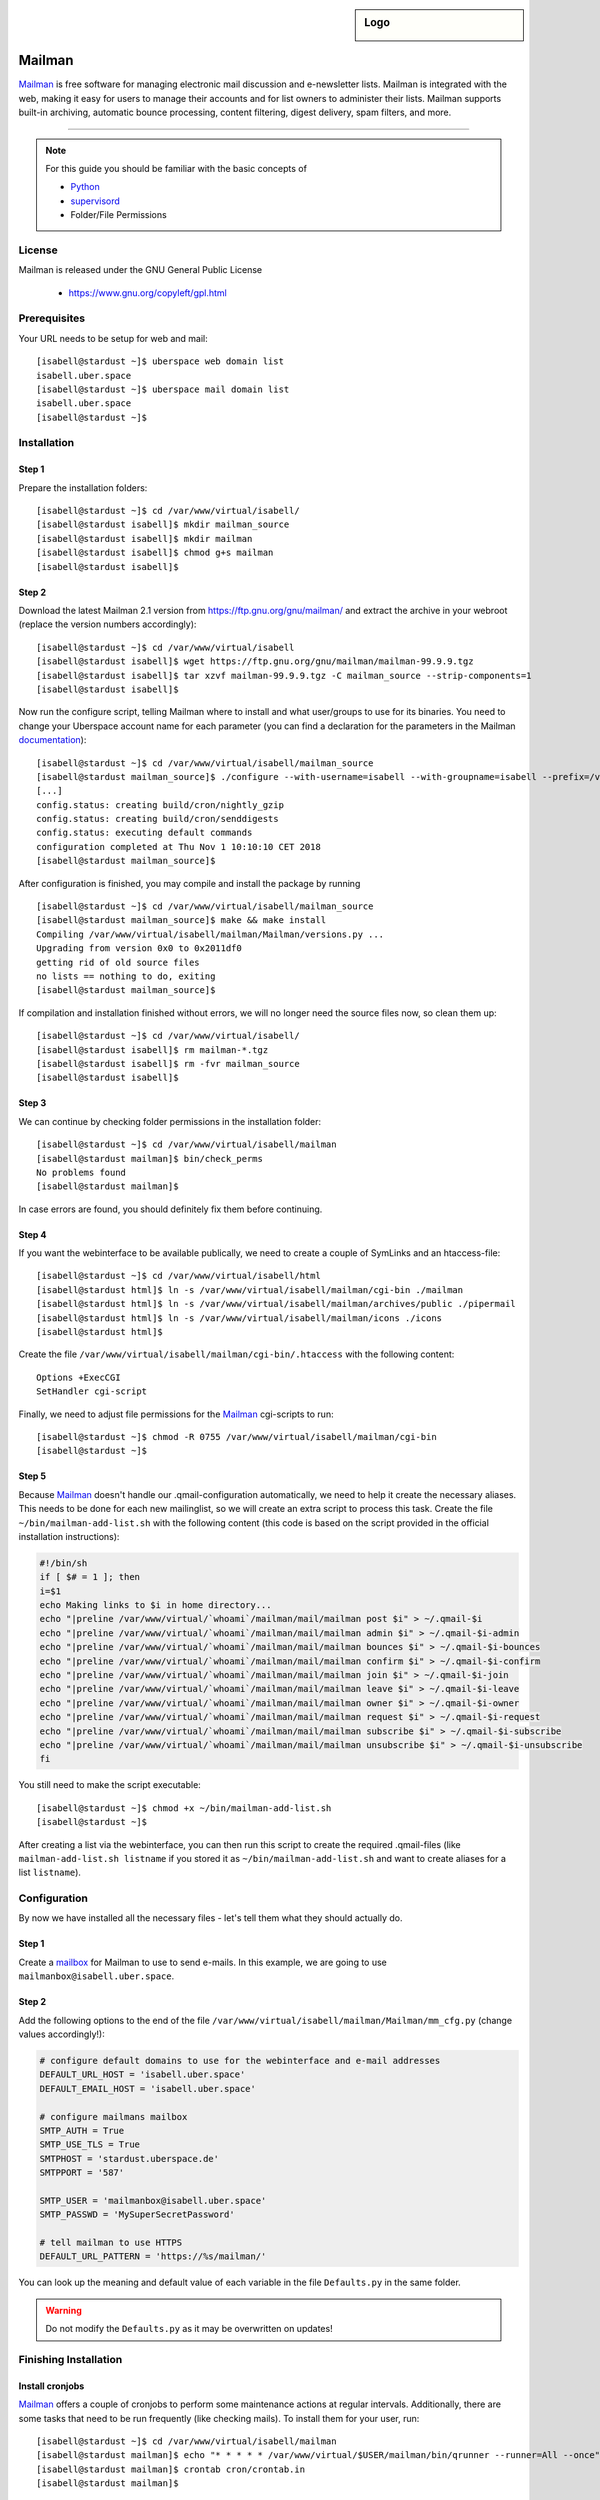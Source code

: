 .. highlight:: console

.. author:: Thomas Hoffmann <uberlab@emptyweb.de>
.. author:: ezra <ezra@posteo.de>

.. sidebar:: Logo

  .. image:: _static/images/mailman.jpg
      :align: center

#######
Mailman
#######

Mailman_ is free software for managing electronic mail discussion and e-newsletter lists. Mailman is integrated with the web, making it easy for users to manage their accounts and for list owners to administer their lists. Mailman supports built-in archiving, automatic bounce processing, content filtering, digest delivery, spam filters, and more.

----

.. note:: For this guide you should be familiar with the basic concepts of

  * Python_
  * supervisord_
  * Folder/File Permissions

License
=======

Mailman is released under the GNU General Public License

  * https://www.gnu.org/copyleft/gpl.html

Prerequisites
=============

Your URL needs to be setup for web and mail:

::

 [isabell@stardust ~]$ uberspace web domain list
 isabell.uber.space
 [isabell@stardust ~]$ uberspace mail domain list
 isabell.uber.space
 [isabell@stardust ~]$

Installation
============

Step 1
------
Prepare the installation folders:

::

 [isabell@stardust ~]$ cd /var/www/virtual/isabell/
 [isabell@stardust isabell]$ mkdir mailman_source
 [isabell@stardust isabell]$ mkdir mailman
 [isabell@stardust isabell]$ chmod g+s mailman
 [isabell@stardust isabell]$

Step 2
------

Download the latest Mailman 2.1 version from https://ftp.gnu.org/gnu/mailman/ and extract the archive in your webroot (replace the version numbers accordingly):

::

 [isabell@stardust ~]$ cd /var/www/virtual/isabell
 [isabell@stardust isabell]$ wget https://ftp.gnu.org/gnu/mailman/mailman-99.9.9.tgz
 [isabell@stardust isabell]$ tar xzvf mailman-99.9.9.tgz -C mailman_source --strip-components=1
 [isabell@stardust isabell]$

Now run the configure script, telling Mailman where to install and what user/groups to use for its binaries. You need to change your Uberspace account name for each parameter (you can find a declaration for the parameters in the Mailman documentation_):

::


 [isabell@stardust ~]$ cd /var/www/virtual/isabell/mailman_source
 [isabell@stardust mailman_source]$ ./configure --with-username=isabell --with-groupname=isabell --prefix=/var/www/virtual/isabell/mailman/ --with-mail-gid=isabell --with-cgi-gid=isabell
 [...]
 config.status: creating build/cron/nightly_gzip
 config.status: creating build/cron/senddigests
 config.status: executing default commands
 configuration completed at Thu Nov 1 10:10:10 CET 2018
 [isabell@stardust mailman_source]$ 

After configuration is finished, you may compile and install the package by running

::

 [isabell@stardust ~]$ cd /var/www/virtual/isabell/mailman_source
 [isabell@stardust mailman_source]$ make && make install
 Compiling /var/www/virtual/isabell/mailman/Mailman/versions.py ...
 Upgrading from version 0x0 to 0x2011df0
 getting rid of old source files
 no lists == nothing to do, exiting
 [isabell@stardust mailman_source]$


If compilation and installation finished without errors, we will no longer need the source files now, so clean them up:

::

 [isabell@stardust ~]$ cd /var/www/virtual/isabell/
 [isabell@stardust isabell]$ rm mailman-*.tgz
 [isabell@stardust isabell]$ rm -fvr mailman_source
 [isabell@stardust isabell]$


Step 3
------

We can continue by checking folder permissions in the installation folder:

::

 [isabell@stardust ~]$ cd /var/www/virtual/isabell/mailman
 [isabell@stardust mailman]$ bin/check_perms
 No problems found
 [isabell@stardust mailman]$

In case errors are found, you should definitely fix them before continuing.

Step 4
------

If you want the webinterface to be available publically, we need to create a couple of SymLinks and an htaccess-file:

::

 [isabell@stardust ~]$ cd /var/www/virtual/isabell/html
 [isabell@stardust html]$ ln -s /var/www/virtual/isabell/mailman/cgi-bin ./mailman
 [isabell@stardust html]$ ln -s /var/www/virtual/isabell/mailman/archives/public ./pipermail
 [isabell@stardust html]$ ln -s /var/www/virtual/isabell/mailman/icons ./icons
 [isabell@stardust html]$

Create the file ``/var/www/virtual/isabell/mailman/cgi-bin/.htaccess`` with the following content:

::

 Options +ExecCGI
 SetHandler cgi-script

Finally, we need to adjust file permissions for the Mailman_ cgi-scripts to run:

::

 [isabell@stardust ~]$ chmod -R 0755 /var/www/virtual/isabell/mailman/cgi-bin
 [isabell@stardust ~]$

Step 5
------

Because Mailman_ doesn't handle our .qmail-configuration automatically, we need to help it create the necessary aliases. This needs to be done for each new mailinglist, so we will create an extra script to process this task. Create the file ``~/bin/mailman-add-list.sh`` with the following content (this code is based on the script provided in the official installation instructions):

.. code :: bash

 #!/bin/sh
 if [ $# = 1 ]; then
 i=$1
 echo Making links to $i in home directory...
 echo "|preline /var/www/virtual/`whoami`/mailman/mail/mailman post $i" > ~/.qmail-$i
 echo "|preline /var/www/virtual/`whoami`/mailman/mail/mailman admin $i" > ~/.qmail-$i-admin
 echo "|preline /var/www/virtual/`whoami`/mailman/mail/mailman bounces $i" > ~/.qmail-$i-bounces
 echo "|preline /var/www/virtual/`whoami`/mailman/mail/mailman confirm $i" > ~/.qmail-$i-confirm
 echo "|preline /var/www/virtual/`whoami`/mailman/mail/mailman join $i" > ~/.qmail-$i-join
 echo "|preline /var/www/virtual/`whoami`/mailman/mail/mailman leave $i" > ~/.qmail-$i-leave
 echo "|preline /var/www/virtual/`whoami`/mailman/mail/mailman owner $i" > ~/.qmail-$i-owner
 echo "|preline /var/www/virtual/`whoami`/mailman/mail/mailman request $i" > ~/.qmail-$i-request
 echo "|preline /var/www/virtual/`whoami`/mailman/mail/mailman subscribe $i" > ~/.qmail-$i-subscribe
 echo "|preline /var/www/virtual/`whoami`/mailman/mail/mailman unsubscribe $i" > ~/.qmail-$i-unsubscribe
 fi

You still need to make the script executable:

::

 [isabell@stardust ~]$ chmod +x ~/bin/mailman-add-list.sh
 [isabell@stardust ~]$

After creating a list via the webinterface, you can then run this script to create the required .qmail-files (like ``mailman-add-list.sh listname`` if you stored it as ``~/bin/mailman-add-list.sh`` and want to create aliases for a list ``listname``).

Configuration
=============

By now we have installed all the necessary files - let's tell them what they should actually do.

Step 1
------

Create a mailbox_ for Mailman to use to send e-mails. In this example, we are going to use ``mailmanbox@isabell.uber.space``.

Step 2
------

Add the following options to the end of the file ``/var/www/virtual/isabell/mailman/Mailman/mm_cfg.py`` (change values accordingly!):

.. code:: python

 # configure default domains to use for the webinterface and e-mail addresses
 DEFAULT_URL_HOST = 'isabell.uber.space'
 DEFAULT_EMAIL_HOST = 'isabell.uber.space'

 # configure mailmans mailbox
 SMTP_AUTH = True
 SMTP_USE_TLS = True
 SMTPHOST = 'stardust.uberspace.de'
 SMTPPORT = '587'

 SMTP_USER = 'mailmanbox@isabell.uber.space'
 SMTP_PASSWD = 'MySuperSecretPassword'

 # tell mailman to use HTTPS
 DEFAULT_URL_PATTERN = 'https://%s/mailman/'

You can look up the meaning  and default value of each variable in the file ``Defaults.py`` in the same folder.

.. warning:: Do not modify the ``Defaults.py`` as it may be overwritten on updates!


Finishing Installation
======================

Install cronjobs
----------------

Mailman_ offers a couple of cronjobs to perform some maintenance actions at regular intervals. Additionally, there are some tasks that need to be run frequently (like checking mails). To install them for your user, run:

::

 [isabell@stardust ~]$ cd /var/www/virtual/isabell/mailman
 [isabell@stardust mailman]$ echo "* * * * * /var/www/virtual/$USER/mailman/bin/qrunner --runner=All --once" >> cron/crontab.in
 [isabell@stardust mailman]$ crontab cron/crontab.in
 [isabell@stardust mailman]$

Create the first mailinglist
----------------------------

Now we are ready to create the first mailing list! Simply run

::

 [isabell@stardust ~]$ /var/www/virtual/isabell/mailman/bin/newlist mailman
 Enter the email of the person running the list: isabell@uber.space
 Initial test password:
 [...]
 Hit enter to notify test owner...
 [isabell@stardust ~]$

and follow the on-screen instructions.

.. warning:: Don't forget to create the .qmail-aliases using the 'mailman-add-list.sh' script afterwards!

Redirect HTTP-requests
----------------------

If you don't want a pesky HTTP 403 (Forbidden) error when someone calls ``https://isabell.uber.space/mailman``, you can extend the ``.htaccess`` in ``/var/www/virtual/isabell/mailman/cgi-bin`` with the following lines and they will be redirected to the ``listinfo`` page:

::

 RewriteEngine on
 RewriteBase /
 RewriteCond %{REQUEST_URI} ^\/mailman\/$
 RewriteRule .* mailman/listinfo [R=301,L]

All done! Enjoy using your new list manager available at ``https://isabell.uber.space/mailman``!

This guide is based on the `official Mailman 2.1 installation instructions <https://www.gnu.org/software/mailman/mailman-install/front.html>`_.

.. _Mailman: http://www.list.org/
.. _Python: https://manual.uberspace.de/en/lang-python.html
.. _supervisord: https://manual.uberspace.de/en/daemons-supervisord.html
.. _mailbox: https://manual.uberspace.de/en/mail-mailboxes.html#setup-a-new-mailbox
.. _documentation: https://www.gnu.org/software/mailman/mailman-install.txt


.. authors::
